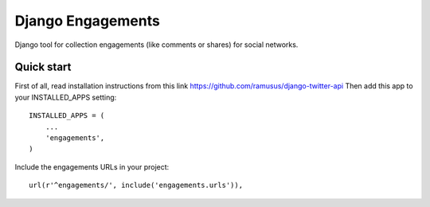 ==================
Django Engagements
==================

Django tool for collection engagements (like comments or shares) for social networks.

Quick start
-----------

First of all, read installation instructions from this link
https://github.com/ramusus/django-twitter-api
Then add this app to your INSTALLED_APPS setting::

    INSTALLED_APPS = (
        ...
        'engagements',
    )

Include the engagements URLs in your project::

    url(r'^engagements/', include('engagements.urls')),
